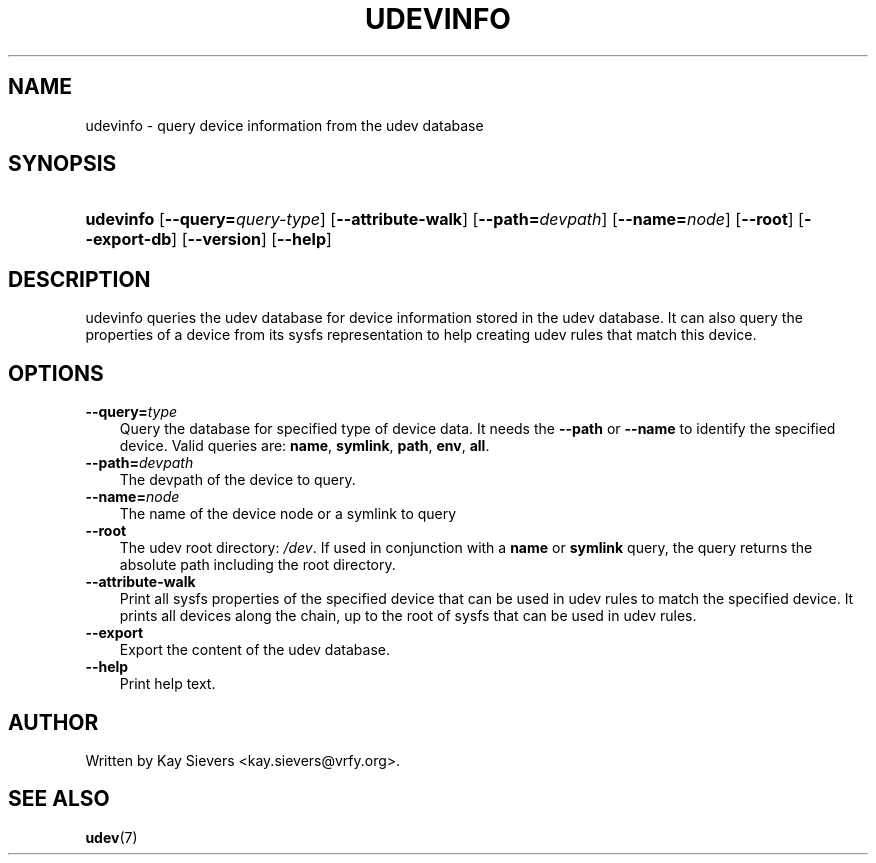 .\"     Title: udevinfo
.\"    Author: 
.\" Generator: DocBook XSL Stylesheets v1.70.1 <http://docbook.sf.net/>
.\"      Date: August 2005
.\"    Manual: udevinfo
.\"    Source: udev
.\"
.TH "UDEVINFO" "8" "August 2005" "udev" "udevinfo"
.\" disable hyphenation
.nh
.\" disable justification (adjust text to left margin only)
.ad l
.SH "NAME"
udevinfo \- query device information from the udev database
.SH "SYNOPSIS"
.HP 9
\fBudevinfo\fR [\fB\-\-query=\fR\fB\fIquery\-type\fR\fR] [\fB\-\-attribute\-walk\fR] [\fB\-\-path=\fR\fB\fIdevpath\fR\fR] [\fB\-\-name=\fR\fB\fInode\fR\fR] [\fB\-\-root\fR] [\fB\-\-export\-db\fR] [\fB\-\-version\fR] [\fB\-\-help\fR]
.SH "DESCRIPTION"
.PP
udevinfo queries the udev database for device information stored in the udev database. It can also query the properties of a device from its sysfs representation to help creating udev rules that match this device.
.SH "OPTIONS"
.TP 3n
\fB\-\-query=\fR\fB\fItype\fR\fR
Query the database for specified type of device data. It needs the
\fB\-\-path\fR
or
\fB\-\-name\fR
to identify the specified device. Valid queries are:
\fBname\fR,
\fBsymlink\fR,
\fBpath\fR,
\fBenv\fR,
\fBall\fR.
.TP 3n
\fB\-\-path=\fR\fB\fIdevpath\fR\fR
The devpath of the device to query.
.TP 3n
\fB\-\-name=\fR\fB\fInode\fR\fR
The name of the device node or a symlink to query
.TP 3n
\fB\-\-root\fR
The udev root directory:
\fI/dev\fR. If used in conjunction with a
\fBname\fR
or
\fBsymlink\fR
query, the query returns the absolute path including the root directory.
.TP 3n
\fB\-\-attribute\-walk\fR
Print all sysfs properties of the specified device that can be used in udev rules to match the specified device. It prints all devices along the chain, up to the root of sysfs that can be used in udev rules.
.TP 3n
\fB\-\-export\fR
Export the content of the udev database.
.TP 3n
\fB\-\-help\fR
Print help text.
.SH "AUTHOR"
.PP
Written by Kay Sievers
<kay.sievers@vrfy.org>.
.SH "SEE ALSO"
.PP
\fBudev\fR(7)
